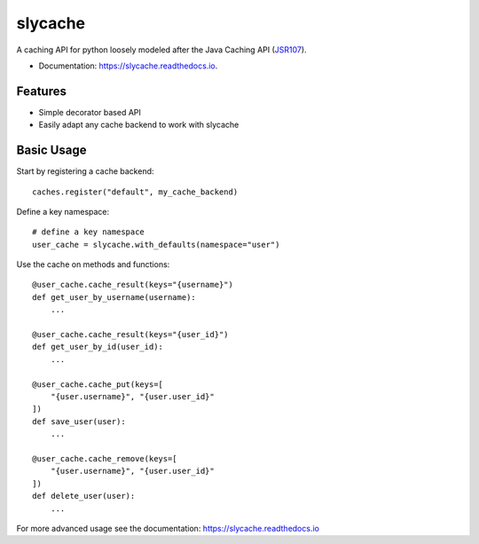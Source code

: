 ========
slycache
========


.. image:: https://img.shields.io/pypi/v/slycache.svg
        :target: https://pypi.python.org/pypi/slycache

.. image:: https://github.com/snopoke/slycache/actions/workflows/ci.yml/badge.svg
        :target: https://github.com/snopoke/slycache/actions/workflows/ci.yml

.. image:: https://readthedocs.org/projects/slycache/badge/?version=latest
        :target: https://slycache.readthedocs.io/en/latest/?badge=latest
        :alt: Documentation Status


A caching API for python loosely modeled after the Java Caching API (JSR107_).

.. _JSR107: https://docs.google.com/document/d/1YZ-lrH6nW871Vd9Z34Og_EqbX_kxxJi55UrSn4yL2Ak/edit


* Documentation: https://slycache.readthedocs.io.


Features
--------

* Simple decorator based API
* Easily adapt any cache backend to work with slycache


Basic Usage
-----------

Start by registering a cache backend::

    caches.register("default", my_cache_backend)

Define a key namespace::

    # define a key namespace
    user_cache = slycache.with_defaults(namespace="user")

Use the cache on methods and functions::

    @user_cache.cache_result(keys="{username}")
    def get_user_by_username(username):
        ...

    @user_cache.cache_result(keys="{user_id}")
    def get_user_by_id(user_id):
        ...

    @user_cache.cache_put(keys=[
        "{user.username}", "{user.user_id}"
    ])
    def save_user(user):
        ...

    @user_cache.cache_remove(keys=[
        "{user.username}", "{user.user_id}"
    ])
    def delete_user(user):
        ...

For more advanced usage see the documentation: https://slycache.readthedocs.io
